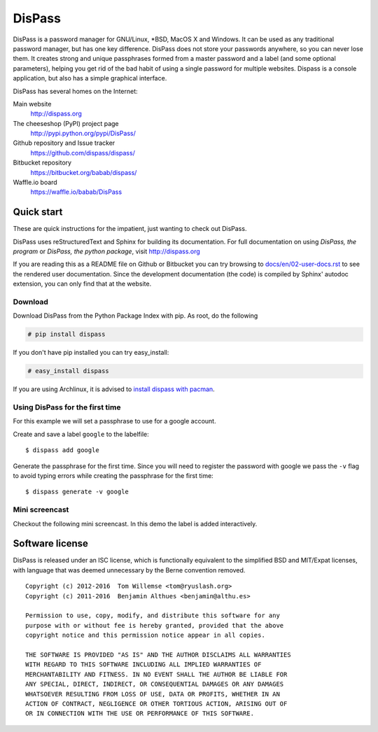 DisPass
******************************************************************************

.. image:: https://gemnasium.com/babab/DisPass.svg
   :target: https://gemnasium.com/babab/DisPass

.. image:: https://badge.waffle.io/babab/DisPass.png?label=ready&title=Ready
   :target: https://waffle.io/babab/DisPass
   :alt: 'Stories in Ready'

DisPass is a password manager for GNU/Linux, \*BSD, MacOS X and Windows.
It can be used as any traditional password manager, but has one key
difference. DisPass does not store your passwords anywhere, so you
can never lose them. It creates strong and unique passphrases formed
from a master password and a label (and some optional parameters),
helping you get rid of the bad habit of using a single password for
multiple websites. Dispass is a console application, but also has a
simple graphical interface.

DisPass has several homes on the Internet:

Main website
   http://dispass.org

The cheeseshop (PyPI) project page
   http://pypi.python.org/pypi/DisPass/

Github repository and Issue tracker
   https://github.com/dispass/dispass/

Bitbucket repository
   https://bitbucket.org/babab/dispass/

Waffle.io board
   https://waffle.io/babab/DisPass

.. image:: https://graphs.waffle.io/babab/DisPass/throughput.svg
   :target: https://waffle.io/babab/DisPass/metrics
   :alt: 'Throughput Graph'


Quick start
==============================================================================

These are quick instructions for the impatient, just wanting to check
out DisPass.

DisPass uses reStructuredText and Sphinx for building its documentation.
For full documentation on using *DisPass, the program* or *DisPass, the
python package*, visit http://dispass.org

If you are reading this as a README file on Github or Bitbucket you can try
browsing to `docs/en/02-user-docs.rst`_ to see the rendered user documentation.
Since the development documentation (the code) is compiled by Sphinx' autodoc
extension, you can only find that at the website.


Download
--------

Download DisPass from the Python Package Index with pip. As root, do the
following

.. code:: console

   # pip install dispass

If you don't have pip installed you can try easy_install:

.. code:: console

   # easy_install dispass

If you are using Archlinux, it is advised to `install dispass with pacman`_.


Using DisPass for the first time
--------------------------------

For this example we will set a passphrase to use for a google account.

Create and save a label ``google`` to the labelfile::

    $ dispass add google

Generate the passphrase for the first time. Since you will need to
register the password with google we pass the ``-v`` flag to avoid
typing errors while creating the passphrase for the first time::

    $ dispass generate -v google


Mini screencast
---------------

Checkout the following mini screencast. In this demo the label is added
interactively.

.. image:: dispass-mini-screencast.gif

.. _install dispass with pacman: https://aur.archlinux.org/packages.php?K=dispass



Software license
==============================================================================

DisPass is released under an ISC license, which is functionally
equivalent to the simplified BSD and MIT/Expat licenses, with language
that was deemed unnecessary by the Berne convention removed.

::

   Copyright (c) 2012-2016  Tom Willemse <tom@ryuslash.org>
   Copyright (c) 2011-2016  Benjamin Althues <benjamin@althu.es>

   Permission to use, copy, modify, and distribute this software for any
   purpose with or without fee is hereby granted, provided that the above
   copyright notice and this permission notice appear in all copies.

   THE SOFTWARE IS PROVIDED "AS IS" AND THE AUTHOR DISCLAIMS ALL WARRANTIES
   WITH REGARD TO THIS SOFTWARE INCLUDING ALL IMPLIED WARRANTIES OF
   MERCHANTABILITY AND FITNESS. IN NO EVENT SHALL THE AUTHOR BE LIABLE FOR
   ANY SPECIAL, DIRECT, INDIRECT, OR CONSEQUENTIAL DAMAGES OR ANY DAMAGES
   WHATSOEVER RESULTING FROM LOSS OF USE, DATA OR PROFITS, WHETHER IN AN
   ACTION OF CONTRACT, NEGLIGENCE OR OTHER TORTIOUS ACTION, ARISING OUT OF
   OR IN CONNECTION WITH THE USE OR PERFORMANCE OF THIS SOFTWARE.


.. _install dispass with pacman: https://aur.archlinux.org/packages.php?K=dispass
.. _docs/en/02-user-docs.rst: docs/en/02-user-docs.rst
